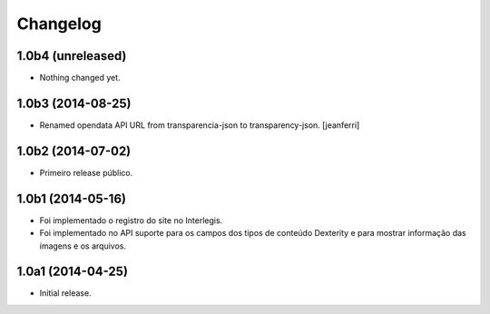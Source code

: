 Changelog
=========

1.0b4 (unreleased)
------------------

- Nothing changed yet.


1.0b3 (2014-08-25)
------------------

- Renamed opendata API URL from transparencia-json to transparency-json.
  [jeanferri]


1.0b2 (2014-07-02)
------------------

- Primeiro release público.


1.0b1 (2014-05-16)
------------------

- Foi implementado o registro do site no Interlegis.

- Foi implementado no API suporte para os campos dos tipos de conteúdo
  Dexterity e para mostrar informação das imagens e os arquivos.


1.0a1 (2014-04-25)
------------------

- Initial release.
